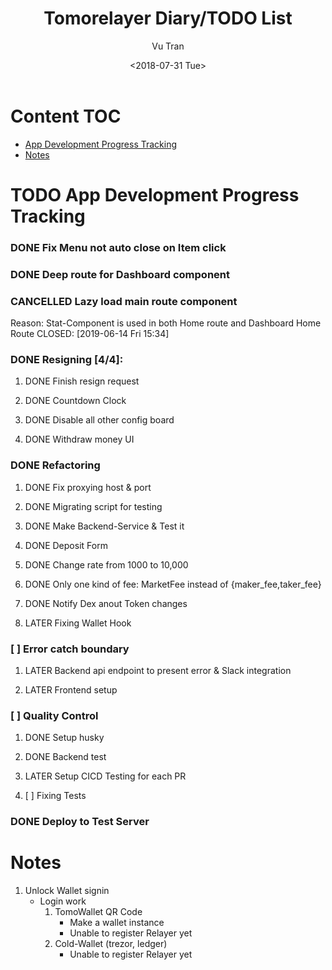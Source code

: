 #+OPTIONS: ^:nil
#+TITLE: Tomorelayer Diary/TODO List
#+DATE: <2018-07-31 Tue>
#+AUTHOR: Vu Tran
#+EMAIL: me@vutr.io`

* Content                                                               :TOC:
- [[#app-development-progress-tracking][App Development Progress Tracking]]
- [[#notes][Notes]]

* TODO App Development Progress Tracking
*** DONE Fix Menu not auto close on Item click
CLOSED: [2019-06-14 Fri 15:34]
*** DONE Deep route for Dashboard component
CLOSED: [2019-06-14 Fri 15:34]
*** CANCELLED Lazy load main route component
Reason: Stat-Component is used in both Home route and Dashboard Home Route
CLOSED: [2019-06-14 Fri 15:34]
*** DONE Resigning [4/4]:
CLOSED: [2019-07-03 Wed 23:21]
**** DONE Finish resign request
CLOSED: [2019-06-17 Mon 17:56]
**** DONE Countdown Clock
CLOSED: [2019-06-17 Mon 17:56]
**** DONE Disable all other config board
CLOSED: [2019-06-17 Mon 17:56]
**** DONE Withdraw money UI
CLOSED: [2019-06-19 Wed 11:05]
*** DONE Refactoring
CLOSED: [2019-07-11 Thu 09:40]
**** DONE Fix proxying host & port
CLOSED: [2019-06-19 Wed 19:40]
**** DONE Migrating script for testing
CLOSED: [2019-06-20 Thu 15:12]
**** DONE Make Backend-Service & Test it
CLOSED: [2019-06-20 Thu 15:12]
**** DONE Deposit Form
CLOSED: [2019-07-10 Thu 15:12]
**** DONE Change rate from 1000 to 10,000
CLOSED: [2019-06-26 Wed 17:42]
**** DONE Only one kind of fee: MarketFee instead of {maker_fee,taker_fee}
CLOSED: [2019-07-11 Thu 09:39]
**** DONE Notify Dex anout Token changes
CLOSED: [2019-08-08 Thu 15:01]
**** LATER Fixing Wallet Hook
*** [ ] Error catch boundary
**** LATER Backend api endpoint to present error & Slack integration
**** LATER Frontend setup
*** [ ] Quality Control
**** DONE Setup husky
CLOSED: [2019-07-03 Wed 23:18]
**** DONE Backend test
CLOSED: [2019-07-03 Wed 22:13]
**** LATER Setup CICD Testing for each PR
**** [ ] Fixing Tests
*** DONE Deploy to Test Server
CLOSED: [2019-06-18 Tue 17:31]

* Notes
1. Unlock Wallet signin
   - Login work
     1. TomoWallet QR Code
        - Make a wallet instance
        - Unable to register Relayer yet
     2. Cold-Wallet (trezor, ledger)
        - Unable to register Relayer yet
